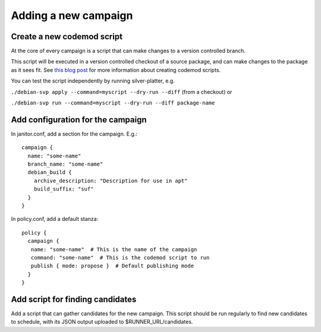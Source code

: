Adding a new campaign
=====================

Create a new codemod script
~~~~~~~~~~~~~~~~~~~~~~~~~~~

At the core of every campaign is a script that can make changes
to a version controlled branch.

This script will be executed in a version controlled checkout of
a source package, and can make changes to the package as it sees fit.
See `this blog post <https://www.jelmer.uk/silver-platter-intro.html>`_ for more
information about creating codemod scripts.

You can test the script independently by running silver-platter, e.g.

``./debian-svp apply --command=myscript --dry-run --diff`` (from a checkout)
or

``./debian-svp run --command=myscript --dry-run --diff package-name``

Add configuration for the campaign
~~~~~~~~~~~~~~~~~~~~~~~~~~~~~~~

In janitor.conf, add a section for the campaign. E.g.::

    campaign {
      name: "some-name"
      branch_name: "some-name"
      debian_build {
        archive_description: "Description for use in apt"
        build_suffix: "suf"
      }
    }

In policy.conf, add a default stanza::

    policy {
      campaign {
       name: "some-name"  # This is the name of the campaign
       command: "some-name"  # This is the codemod script to run
       publish { mode: propose }  # Default publishing mode
      }
    }

Add script for finding candidates
~~~~~~~~~~~~~~~~~~~~~~~~~~~~~~~~~

Add a script that can gather candidates for the new campaign. This script should
be run regularly to find new candidates to schedule, with its JSON output
uploaded to $RUNNER_URL/candidates.
